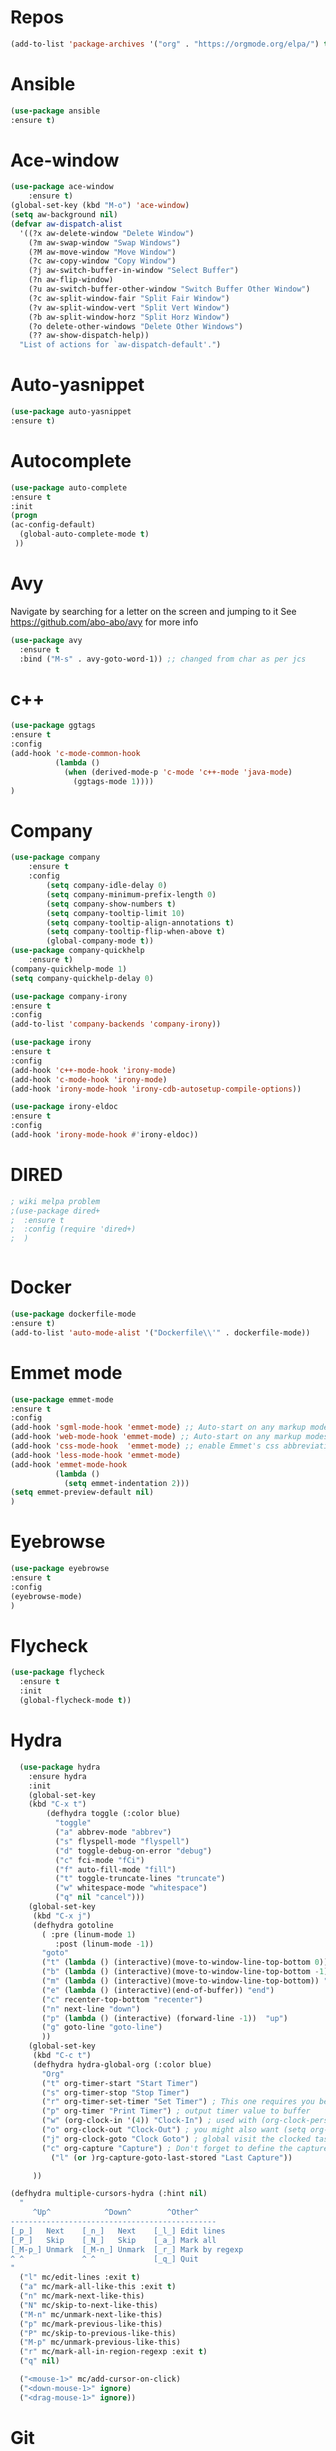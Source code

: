 #+STARTUP: overview 
#+PROPERTY: header-args :comments yes :results silent
* Repos
#+BEGIN_SRC emacs-lisp
(add-to-list 'package-archives '("org" . "https://orgmode.org/elpa/") t)
#+END_SRC
* Ansible
#+BEGIN_SRC emacs-lisp
(use-package ansible
:ensure t)
#+END_SRC
* Ace-window
#+BEGIN_SRC emacs-lisp
(use-package ace-window
    :ensure t)
(global-set-key (kbd "M-o") 'ace-window)
(setq aw-background nil)
(defvar aw-dispatch-alist
  '((?x aw-delete-window "Delete Window")
	(?m aw-swap-window "Swap Windows")
	(?M aw-move-window "Move Window")
	(?c aw-copy-window "Copy Window")
	(?j aw-switch-buffer-in-window "Select Buffer")
	(?n aw-flip-window)
	(?u aw-switch-buffer-other-window "Switch Buffer Other Window")
	(?c aw-split-window-fair "Split Fair Window")
	(?v aw-split-window-vert "Split Vert Window")
	(?b aw-split-window-horz "Split Horz Window")
	(?o delete-other-windows "Delete Other Windows")
	(?? aw-show-dispatch-help))
  "List of actions for `aw-dispatch-default'.")
#+END_SRC
* Auto-yasnippet
#+BEGIN_SRC emacs-lisp
(use-package auto-yasnippet
:ensure t)
#+END_SRC
* Autocomplete
  #+BEGIN_SRC emacs-lisp  :tangle no
     (use-package auto-complete 
     :ensure t
     :init
     (progn
     (ac-config-default)
       (global-auto-complete-mode t)
      ))
  #+END_SRC
* Avy
Navigate by searching for a letter on the screen and jumping to it
See https://github.com/abo-abo/avy for more info
#+BEGIN_SRC emacs-lisp
(use-package avy
  :ensure t
  :bind ("M-s" . avy-goto-word-1)) ;; changed from char as per jcs
#+END_SRC
* c++
#+BEGIN_SRC emacs-lisp
(use-package ggtags
:ensure t
:config 
(add-hook 'c-mode-common-hook
          (lambda ()
            (when (derived-mode-p 'c-mode 'c++-mode 'java-mode)
              (ggtags-mode 1))))
)

#+END_SRC

#+RESULTS:
* Company
#+BEGIN_SRC emacs-lisp
  (use-package company
      :ensure t
      :config
          (setq company-idle-delay 0)
          (setq company-minimum-prefix-length 0)
          (setq company-show-numbers t)
          (setq company-tooltip-limit 10)
          (setq company-tooltip-align-annotations t)
          (setq company-tooltip-flip-when-above t)
          (global-company-mode t))
  (use-package company-quickhelp
      :ensure t)
  (company-quickhelp-mode 1)
  (setq company-quickhelp-delay 0)

  (use-package company-irony
  :ensure t
  :config 
  (add-to-list 'company-backends 'company-irony))

  (use-package irony
  :ensure t
  :config
  (add-hook 'c++-mode-hook 'irony-mode)
  (add-hook 'c-mode-hook 'irony-mode)
  (add-hook 'irony-mode-hook 'irony-cdb-autosetup-compile-options))

  (use-package irony-eldoc
  :ensure t
  :config
  (add-hook 'irony-mode-hook #'irony-eldoc))

#+END_SRC

#+RESULTS:
: t
* DIRED
#+BEGIN_SRC emacs-lisp
; wiki melpa problem
;(use-package dired+
;  :ensure t
;  :config (require 'dired+)
;  )


#+END_SRC

#+RESULTS:
* Docker
#+BEGIN_SRC emacs-lisp
(use-package dockerfile-mode
:ensure t)
(add-to-list 'auto-mode-alist '("Dockerfile\\'" . dockerfile-mode))
#+END_SRC
* Emmet mode
#+BEGIN_SRC emacs-lisp
(use-package emmet-mode
:ensure t
:config
(add-hook 'sgml-mode-hook 'emmet-mode) ;; Auto-start on any markup modes
(add-hook 'web-mode-hook 'emmet-mode) ;; Auto-start on any markup modes
(add-hook 'css-mode-hook  'emmet-mode) ;; enable Emmet's css abbreviation.
(add-hook 'less-mode-hook 'emmet-mode)
(add-hook 'emmet-mode-hook
          (lambda ()
            (setq emmet-indentation 2)))
(setq emmet-preview-default nil)
)
#+END_SRC
* Eyebrowse
#+BEGIN_SRC emacs-lisp :tangle no
(use-package eyebrowse
:ensure t
:config 
(eyebrowse-mode)
)

#+END_SRC
#+RESULTS:
  
* Flycheck
  #+BEGIN_SRC emacs-lisp
    (use-package flycheck
      :ensure t
      :init
      (global-flycheck-mode t))

  #+END_SRC

* Hydra
#+BEGIN_SRC emacs-lisp
  (use-package hydra 
    :ensure hydra
    :init 
    (global-set-key
    (kbd "C-x t")
	    (defhydra toggle (:color blue)
	      "toggle"
	      ("a" abbrev-mode "abbrev")
	      ("s" flyspell-mode "flyspell")
	      ("d" toggle-debug-on-error "debug")
	      ("c" fci-mode "fCi")
	      ("f" auto-fill-mode "fill")
	      ("t" toggle-truncate-lines "truncate")
	      ("w" whitespace-mode "whitespace")
	      ("q" nil "cancel")))
    (global-set-key
     (kbd "C-x j")
     (defhydra gotoline 
       ( :pre (linum-mode 1)
	      :post (linum-mode -1))
       "goto"
       ("t" (lambda () (interactive)(move-to-window-line-top-bottom 0)) "top")
       ("b" (lambda () (interactive)(move-to-window-line-top-bottom -1)) "bottom")
       ("m" (lambda () (interactive)(move-to-window-line-top-bottom)) "middle")
       ("e" (lambda () (interactive)(end-of-buffer)) "end")
       ("c" recenter-top-bottom "recenter")
       ("n" next-line "down")
       ("p" (lambda () (interactive) (forward-line -1))  "up")
       ("g" goto-line "goto-line")
       ))
    (global-set-key
     (kbd "C-c t")
     (defhydra hydra-global-org (:color blue)
       "Org"
       ("t" org-timer-start "Start Timer")
       ("s" org-timer-stop "Stop Timer")
       ("r" org-timer-set-timer "Set Timer") ; This one requires you be in an orgmode doc, as it sets the timer for the header
       ("p" org-timer "Print Timer") ; output timer value to buffer
       ("w" (org-clock-in '(4)) "Clock-In") ; used with (org-clock-persistence-insinuate) (setq org-clock-persist t)
       ("o" org-clock-out "Clock-Out") ; you might also want (setq org-log-note-clock-out t)
       ("j" org-clock-goto "Clock Goto") ; global visit the clocked task
       ("c" org-capture "Capture") ; Don't forget to define the captures you want http://orgmode.org/manual/Capture.html
	     ("l" (or )rg-capture-goto-last-stored "Last Capture"))

     ))

(defhydra multiple-cursors-hydra (:hint nil)
  "
     ^Up^            ^Down^        ^Other^
----------------------------------------------
[_p_]   Next    [_n_]   Next    [_l_] Edit lines
[_P_]   Skip    [_N_]   Skip    [_a_] Mark all
[_M-p_] Unmark  [_M-n_] Unmark  [_r_] Mark by regexp
^ ^             ^ ^             [_q_] Quit
"
  ("l" mc/edit-lines :exit t)
  ("a" mc/mark-all-like-this :exit t)
  ("n" mc/mark-next-like-this)
  ("N" mc/skip-to-next-like-this)
  ("M-n" mc/unmark-next-like-this)
  ("p" mc/mark-previous-like-this)
  ("P" mc/skip-to-previous-like-this)
  ("M-p" mc/unmark-previous-like-this)
  ("r" mc/mark-all-in-region-regexp :exit t)
  ("q" nil)

  ("<mouse-1>" mc/add-cursor-on-click)
  ("<down-mouse-1>" ignore)
  ("<drag-mouse-1>" ignore))

#+END_SRC

* Git
#+BEGIN_SRC emacs-lisp
  (use-package magit
    :ensure t
    :init
    (progn
    (bind-key "C-x g" 'magit-status)
    ))

    (use-package git-gutter
    :ensure t
    :init
    (global-git-gutter-mode +1))

    (global-set-key (kbd "M-g M-g") 'hydra-git-gutter/body)


    (use-package git-timemachine
    :ensure t
    )
  (defhydra hydra-git-gutter (:body-pre (git-gutter-mode 1)
                              :hint nil)
    "
  Git gutter:
    _j_: next hunk        _s_tage hunk     _q_uit
    _k_: previous hunk    _r_evert hunk    _Q_uit and deactivate git-gutter
    ^ ^                   _p_opup hunk
    _h_: first hunk
    _l_: last hunk        set start _R_evision
  "
    ("j" git-gutter:next-hunk)
    ("k" git-gutter:previous-hunk)
    ("h" (progn (goto-char (point-min))
                (git-gutter:next-hunk 1)))
    ("l" (progn (goto-char (point-min))
                (git-gutter:previous-hunk 1)))
    ("s" git-gutter:stage-hunk)
    ("r" git-gutter:revert-hunk)
    ("p" git-gutter:popup-hunk)
    ("R" git-gutter:set-start-revision)
    ("q" nil :color blue)
    ("Q" (progn (git-gutter-mode -1)
                ;; git-gutter-fringe doesn't seem to
                ;; clear the markup right away
                (sit-for 0.1)
                (git-gutter:clear))
         :color blue))



#+END_SRC

#+RESULTS:
* IBUFFER
#+BEGIN_SRC emacs-lisp
  (global-set-key (kbd "C-x C-b") 'ibuffer)
  (setq ibuffer-saved-filter-groups
        (quote (("default"
                 ("dired" (mode . dired-mode))
                 ("org" (name . "^.*org$"))
                 ("magit" (mode . magit-mode))
                 ("IRC" (or (mode . circe-channel-mode) (mode . circe-server-mode)))
                 ("web" (or (mode . web-mode) (mode . js2-mode)))
                 ("shell" (or (mode . eshell-mode) (mode . shell-mode)))
                 ("mu4e" (or

                          (mode . mu4e-compose-mode)
                          (name . "\*mu4e\*")
                          ))
                 ("programming" (or
                                 (mode . python-mode)
                                 (mode . c++-mode)
                                 (mode . rust-mode)))
                 ("emacs" (or
                           (name . "^\\*scratch\\*$")
                           (name . "^\\*Messages\\*$")))
                 ))))
  (add-hook 'ibuffer-mode-hook
            (lambda ()
              (ibuffer-auto-mode 1)
              (ibuffer-switch-to-saved-filter-groups "default")))

  ;; don't show these
                                          ;(add-to-list 'ibuffer-never-show-predicates "zowie")
  ;; Don't show filter groups if there are no buffers in that group
  (setq ibuffer-show-empty-filter-groups nil)

  ;; Don't ask for confirmation to delete marked buffers
  (setq ibuffer-expert t)
#+END_SRC
* Iedit and narrow / widen dwim
to use iedit: select region and c-;

  #+BEGIN_SRC emacs-lisp
    ; mark and edit all copies of the marked region simultaniously. 
    (use-package iedit
    :ensure t)

    ; if you're windened, narrow to the region, if you're narrowed, widen
    ; bound to C-x n
    (defun narrow-or-widen-dwim (p)
    "If the buffer is narrowed, it widens. Otherwise, it narrows intelligently.
    Intelligently means: region, org-src-block, org-subtree, or defun,
    whichever applies first.
    Narrowing to org-src-block actually calls `org-edit-src-code'.

    With prefix P, don't widen, just narrow even if buffer is already
    narrowed."
    (interactive "P")
    (declare (interactive-only))
    (cond ((and (buffer-narrowed-p) (not p)) (widen))
    ((region-active-p)
    (narrow-to-region (region-beginning) (region-end)))
    ((derived-mode-p 'org-mode)
    ;; `org-edit-src-code' is not a real narrowing command.
    ;; Remove this first conditional if you don't want it.
    (cond ((ignore-errors (org-edit-src-code))
    (delete-other-windows))
    ((org-at-block-p)
    (org-narrow-to-block))
    (t (org-narrow-to-subtree))))
    (t (narrow-to-defun))))

    ;; (define-key endless/toggle-map "n" #'narrow-or-widen-dwim)
    ;; This line actually replaces Emacs' entire narrowing keymap, that's
    ;; how much I like this command. Only copy it if that's what you want.
    (define-key ctl-x-map "n" #'narrow-or-widen-dwim)
  #+END_SRC


  #+RESULTS:
  : narrow-or-widen-dwim
* Interface Tweaks
#+BEGIN_SRC emacs-lisp
(setq inhibit-startup-message t)
(tool-bar-mode -1)
(fset 'yes-or-no-p 'y-or-n-p)
(global-set-key (kbd "<f5>") 'revert-buffer)
#+END_SRC
* Javascript
#+BEGIN_SRC emacs-lisp
(use-package js2-mode
:ensure t
:ensure ac-js2
:init
(progn
(add-hook 'js-mode-hook 'js2-minor-mode)
(add-hook 'js2-mode-hook 'ac-js2-mode)
))

(use-package js2-refactor
:ensure t
:config 
(progn
(js2r-add-keybindings-with-prefix "C-c C-m")
;; eg. extract function with `C-c C-m ef`.
(add-hook 'js2-mode-hook #'js2-refactor-mode)))
(use-package tern
:ensure tern
:ensure tern-auto-complete
:config
(progn
(add-hook 'js-mode-hook (lambda () (tern-mode t)))
(add-hook 'js2-mode-hook (lambda () (tern-mode t)))
(add-to-list 'auto-mode-alist '("\\.js\\'" . js2-mode))
;;(tern-ac-setup)
))

;;(use-package jade
;;:ensure t
;;)

;; use web-mode for .jsx files
(add-to-list 'auto-mode-alist '("\\.jsx$" . web-mode))


;; turn on flychecking globally
(add-hook 'after-init-hook #'global-flycheck-mode)

;; disable jshint since we prefer eslint checking
(setq-default flycheck-disabled-checkers
  (append flycheck-disabled-checkers
    '(javascript-jshint)))

;; use eslint with web-mode for jsx files
(flycheck-add-mode 'javascript-eslint 'web-mode)

;; customize flycheck temp file prefix
(setq-default flycheck-temp-prefix ".flycheck")

;; disable json-jsonlist checking for json files
(setq-default flycheck-disabled-checkers
  (append flycheck-disabled-checkers
    '(json-jsonlist)))

;; adjust indents for web-mode to 2 spaces
(defun my-web-mode-hook ()
  "Hooks for Web mode. Adjust indents"
  ;;; http://web-mode.org/
  (setq web-mode-markup-indent-offset 2)
  (setq web-mode-css-indent-offset 2)
  (setq web-mode-code-indent-offset 2))
(add-hook 'web-mode-hook  'my-web-mode-hook)
#+END_SRC
* Keybindings
#+BEGIN_SRC emacs-lisp
(use-package key-chord
:ensure t
:config
(key-chord-mode 1))
(global-set-key (kbd "C-c k") 'kill-sentence)
(global-set-key (kbd "C-c d") 'downcase-word)
(key-chord-define-global "kk" 'forward-word)
(key-chord-define-global "jj" 'backward-word)
(key-chord-define-global "ññ" 'kill-whole-line)
;; duplicate line
(defun duplicate-line()
  (interactive)
  (move-beginning-of-line 1)
  (kill-line)
  (yank)
  (open-line 1)
  (next-line 1)
  (yank)
)
(key-chord-define-global "yp" 'duplicate-line)
;; copy line
(defun copy-line (arg)
      "Copy lines (as many as prefix argument) in the kill ring"
      (interactive "p")
      (kill-ring-save (line-beginning-position)
                      (line-beginning-position (+ 1 arg)))
      (message "%d line%s copied" arg (if (= 1 arg) "" "s")))
(key-chord-define-global "yy" 'copy-line)
;; copy word
(defun get-point (symbol &optional arg)
      "get the point"
      (funcall symbol arg)
      (point)
)
(defun copy-thing (begin-of-thing end-of-thing &optional arg)
  "copy thing between beg & end into kill ring"
   (save-excursion
     (let ((beg (get-point begin-of-thing 1))
           (end (get-point end-of-thing arg)))
      (copy-region-as-kill beg end)))
)
(defun copy-word (&optional arg)
      "Copy words at point into kill-ring"
       (interactive "P")
       (copy-thing 'backward-word 'forward-word arg)
       ;;(paste-to-mark arg)
)
(key-chord-define-global "ww" 'copy-word)
(key-chord-define-global "xx" 'save-buffer)
(key-chord-define-global "qq" 'delete-other-windows)
(key-chord-define-global "vv" 'save-buffers-kill-terminal)
#+END_SRC
* Misc Packages
  #+BEGIN_SRC emacs-lisp

  ; Highlights the current cursor line
  (global-hl-line-mode t)
  
  ; flashes the cursor's line when you scroll
  (use-package beacon
  :ensure t
  :config
  (beacon-mode 1)
  ; (setq beacon-color "#666600")
  )
  
  ; deletes all the whitespace when you hit backspace or delete
  (use-package hungry-delete
  :ensure t
  :config
  (global-hungry-delete-mode))
  

  (use-package multiple-cursors
  :ensure t)

  ; expand the marked region in semantic increments (negative prefix to reduce region)
  (use-package expand-region
  :ensure t
  :config 
  (global-set-key (kbd "C-=") 'er/expand-region))

  (setq save-interprogram-paste-before-kill t)


  (global-auto-revert-mode 1) ;; you might not want this
  (setq auto-revert-verbose nil) ;; or this
  (global-set-key (kbd "<f6>") 'revert-buffer)
  
  ;; highlights parentheses
  (use-package highlight-parentheses
  :ensure t
  :config
  (highlight-parentheses-mode 1)
  )
  ;; autocomplete parentheses
  (electric-pair-mode 1) 
  ;; mark parentheses
  (show-paren-mode t)
  ;; Show column number
  (setq column-number-mode 1) 
  ;; Not user GUI dialogs, only minibuffer
  (setq use-dialog-box nil)
  ;; Do not use tabs
  (setq-default indent-tabs-mode nil)
  ;; Replace TAB with 4 spaces
  (setq-default tab-width 4) 
  ;; Set aggressive idennt mode
  (use-package aggressive-indent
  :ensure t
  :config
  (add-to-list 'aggressive-indent-excluded-modes 'html-mode))
  ;; Enable cua-mode ctrl-z, ctrl-v ...
  (cua-mode 1)
  ;; Disable backup/autosave files
  (setq backup-inhibited t)
  (setq make-backup-files        nil)
  (setq auto-save-default        nil)
  (setq auto-save-list-file-name nil)
  (setq auto-save-default nil)                  
  (setq scroll-preserve-screen-position 10)
  ;; Replace "lambda" to λ, function to
  (global-prettify-symbols-mode 1)
  ;; Display the name of the current buffer in the title bar
  (setq frame-title-format "%b")
  ;; Coding-system settings
  (set-language-environment 'UTF-8)
  (setq buffer-file-coding-system 'utf-8)
  (setq-default coding-system-for-read    'utf-8)
  (setq file-name-coding-system           'utf-8)
  (set-selection-coding-system            'utf-8)
  (set-keyboard-coding-system        'utf-8-unix)
  (set-terminal-coding-system             'utf-8)
  (prefer-coding-system 'utf-8)
  ;; Linum plugin
  ;;(line-number-mode   t) ;; Show line number in mode-line
  ;;(global-linum-mode t) ;; Show line numbers in all buffers
  ;; font-lock annotations like TODO in source code
  (use-package hl-todo
      :ensure t)
  (global-hl-todo-mode 1)
  (which-function-mode 1)
  ;; Fringe settings
  (fringe-mode '(8 . 0)) ;; Text delimiter left only
  (setq-default indicate-buffer-boundaries 'left) ;; Indication only on the left
  (setq visible-bell t) ;; show bell when top or bottom
  (scroll-bar-mode -1) ;; Disable scrollbar
  ;; Fringe settings
  (fringe-mode '(8 . 0)) ;; Text delimiter left only
  (setq-default indicate-buffer-boundaries 'left) ;; Indication only on the left
  ;; Display file size/time in mode-line
  (setq display-time-24hr-format t) ;; 24-hour time format in mode-lin
  (display-time-mode             t) ;; Show hours in mode-line
  (size-indication-mode t) ;; File size in% -s
  ;; Paren face
  (set-face-background 'show-paren-match (face-background 'default))
  (set-face-foreground 'show-paren-match "#def")
  (set-face-attribute 'show-paren-match nil :weight 'extra-bold)
  (use-package rainbow-delimiters
  :ensure t
  :config
  (setq rainbow-delimiters-max-face-count 9))
  (set-face-attribute 'default nil :height 105)

  (when (member "DejaVu Sans Mono" (font-family-list))
  (set-face-attribute 'default nil :font "DejaVu Sans Mono"))

  #+END_SRC
* Org mode
  Org bullets makes things look pretty
  #+BEGIN_SRC emacs-lisp

  (use-package org 
  :ensure t
  :pin org)

    (setenv "BROWSER" "chromium-browser")

        (use-package org-bullets
        :ensure t
        :config
        (add-hook 'org-mode-hook (lambda () (org-bullets-mode 1))))

            (custom-set-variables
             '(org-directory "~/Sync/orgfiles")
             '(org-default-notes-file (concat org-directory "/notes.org"))
             '(org-export-html-postamble nil)
             '(org-hide-leading-stars t)
             '(org-startup-folded (quote overview))
             '(org-startup-indented t)
             )

            (setq org-file-apps
  		(append '(
          		  ("\\.pdf\\'" . "evince %s")
 ("\\.x?html?\\'" . "/usr/bin/chromium-browser %s")
          		  ) org-file-apps ))

            (global-set-key "\C-ca" 'org-agenda)
            (setq org-agenda-start-on-weekday nil)
            (setq org-agenda-custom-commands
            '(("c" "Simple agenda view"
            ((agenda "")
            (alltodo "")))))

            (global-set-key (kbd "C-c c") 'org-capture)

            (setq org-agenda-files (list "~/Sync/orgfiles/gcal.org"
            "~/Sync/orgfiles/soe-cal.org"
          			       "~/Sync/orgfiles/i.org"
          			       "~/Sync/orgfiles/schedule.org"))
            (setq org-capture-templates
          			  '(("a" "Appointment" entry (file  "~/Sync/orgfiles/gcal.org" )
          				   "* %?\n\n%^T\n\n:PROPERTIES:\n\n:END:\n\n")
          				  ("l" "Link" entry (file+headline "~/Sync/orgfiles/links.org" "Links")
          				   "* %? %^L %^g \n%T" :prepend t)
          				  ("b" "Blog idea" entry (file+headline "~/Sync/orgfiles/i.org" "Blog Topics:")
          				   "* %?\n%T" :prepend t)
          				  ("t" "To Do Item" entry (file+headline "~/Sync/orgfiles/i.org" "To Do and Notes")
          				   "* TODO %?\n%u" :prepend t)
  					  ("m" "Mail To Do" entry (file+headline "~/Sync/orgfiles/i.org" "To Do and Notes")
  					   "* TODO %a\n %?" :prepend t)
  					  ("g" "GMail To Do" entry (file+headline "~/Sync/orgfiles/i.org" "To Do and Notes")
  					   "* TODO %^L\n %?" :prepend t)
  					  ("n" "Note" entry (file+headline "~/Sync/orgfiles/i.org" "Notes")
          				   "* %u %? " :prepend t)
  					  ))
            ;; (setq org-capture-templates
        ;; 		    '(("a" "Appointment" entry (file  "~/Sync/orgfiles/gcal.org" )
        ;; 			     "* TODO %?\n:PROPERTIES:\nDEADLINE: %^T \n\n:END:\n %i\n")
        ;; 			    ("l" "Link" entry (file+headline "~/Sync/orgfiles/links.org" "Links")
        ;; 			     "* %? %^L %^g \n%T" :prepend t)
        ;; 			    ("b" "Blog idea" entry (file+headline "~/Sync/orgfiles/i.org" "POSTS:")
        ;; 			     "* %?\n%T" :prepend t)
        ;; 			    ("t" "To Do Item" entry (file+headline "~/Sync/orgfiles/i.org" "To Do")
        ;; 			     "* TODO %?\n%u" :prepend t)
        ;; 			    ("n" "Note" entry (file+headline "~/Sync/orgfiles/i.org" "Note space")
        ;; 			     "* %?\n%u" :prepend t)

        ;; 			    ("j" "Journal" entry (file+datetree "~/Dropbox/journal.org")
        ;; 			     "* %?\nEntered on %U\n  %i\n  %a")
            ;;                                ("s" "Screencast" entry (file "~/Sync/orgfiles/screencastnotes.org")
            ;;                                "* %?\n%i\n")))


        (defadvice org-capture-finalize 
            (after delete-capture-frame activate)  
        "Advise capture-finalize to close the frame"  
        (if (equal "capture" (frame-parameter nil 'name))  
        (delete-frame)))

        (defadvice org-capture-destroy 
            (after delete-capture-frame activate)  
        "Advise capture-destroy to close the frame"  
        (if (equal "capture" (frame-parameter nil 'name))  
        (delete-frame)))  

        (use-package noflet
        :ensure t )
        (defun make-capture-frame ()
        "Create a new frame and run org-capture."
        (interactive)
        (make-frame '((name . "capture")))
        (select-frame-by-name "capture")
        (delete-other-windows)
        (noflet ((switch-to-buffer-other-window (buf) (switch-to-buffer buf)))
            (org-capture)))

; (require 'ox-beamer)
; for inserting inactive dates
(define-key org-mode-map (kbd "C-c >") (lambda () (interactive (org-time-stamp-inactive))))

(use-package htmlize :ensure t)

(setq org-ditaa-jar-path "/usr/share/ditaa/ditaa.jar")

  #+END_SRC

  #+RESULTS:
  : make-capture-frame
* Origami Folding
#+BEGIN_SRC emacs-lisp
(use-package origami
:ensure t)
#+END_SRC
#+RESULTS:
* PDF tools
#+BEGIN_SRC emacs-lisp
(use-package pdf-tools
:ensure t)
(use-package org-pdfview
:ensure t)

(require 'pdf-tools)
(require 'org-pdfview)

#+END_SRC
* Projectile
#+BEGIN_SRC emacs-lisp
(use-package projectile
      :ensure t
      :bind ("C-c p" . projectile-command-map)
      :config
      (projectile-global-mode)
      (setq projectile-completion-system 'ivy)
      (setq projectile-globally-ignored-directories
      (cl-union projectile-globally-ignored-directories
      '(".git"
      "node_modules"
      "venv")))
      (setq projectile-globally-ignored-files
          (cl-union projectile-globally-ignored-files
              '(".DS_Store"
              "*.gz"
              "*.pyc"
              "*.png"
              "*.jpg"
              "*.jar"
              "*.svg"
              "*.tgz"
              "*.zip")))
)
#+END_SRC
* Python
#+BEGIN_SRC emacs-lisp
(use-package anaconda-mode
    :ensure t)
(use-package company-anaconda
    :ensure t)
(use-package pyenv-mode
    :ensure t)
(add-hook 'python-mode-hook 'anaconda-mode)
(add-hook 'python-mode-hook 'anaconda-eldoc-mode)
(eval-after-load "company"
 '(add-to-list 'company-backends '(company-anaconda :with company-capf)))

(defun python--encoding-comment-required-p ()
  (re-search-forward "[^\0-\177]" nil t))

(defun python--detect-encoding ()
  (let ((coding-system
         (or save-buffer-coding-system
             buffer-file-coding-system)))
    (if coding-system
        (symbol-name
         (or (coding-system-get coding-system 'mime-charset)
             (coding-system-change-eol-conversion coding-system nil)))
      "ascii-8bit")))

  #+END_SRC

  #+RESULTS:
  : t
* Reveal.js
  #+BEGIN_SRC emacs-lisp  :tangle no
  (use-package ox-reveal
  :ensure t
  :config
    (require 'ox-reveal)
    (setq org-reveal-root "http://cdn.jsdelivr.net/reveal.js/3.0.0/")
    (setq org-reveal-mathjax t)
)
    (use-package htmlize
    :ensure t)
  #+END_SRC

  #+RESULTS:
  : t
* Rust
#+BEGIN_SRC emacs-lisp
(use-package rust-mode
  :ensure t)
(use-package flymake-rust
  :ensure t)
(use-package flycheck-rust
  :ensure t)
(use-package racer
  :ensure t)
(use-package cargo
  :ensure t)
(add-to-list 'load-path "/path/to/rust-mode/")
(autoload 'rust-mode "rust-mode" nil t)
(add-to-list 'auto-mode-alist '("\\.rs\\'" . rust-mode))
(with-eval-after-load 'rust-mode
  (add-hook 'flycheck-mode-hook #'flycheck-rust-setup)
  (add-hook 'rust-mode-hook 'cargo-minor-mode)
  (add-hook 'rust-mode-hook #'racer-mode)
  (add-hook 'racer-mode-hook #'eldoc-mode)
  (add-hook 'racer-mode-hook #'company-mode))
(setq racer-cmd "~/.cargo/bin/racer") ;; Rustup binaries PATH

#+END_SRC
* Searching
#+BEGIN_SRC emacs-lisp
(use-package ag
    :ensure t)
(setq ag-highlight-search t)
;; anzu configuration
(use-package anzu
    :ensure t)
(global-anzu-mode +1)
(global-set-key [remap query-replace] 'anzu-query-replace)
(global-set-key [remap query-replace-regexp] 'anzu-query-replace-regexp)
(set-face-attribute 'anzu-mode-line nil
                    :foreground "yellow" :weight 'bold)
(custom-set-variables
 '(anzu-mode-lighter "")
 '(anzu-deactivate-region t)
 '(anzu-search-threshold 1000)
 '(anzu-replace-threshold 50)
 '(anzu-replace-to-string-separator " => "))
#+END_SRC
* SmartParens
#+BEGIN_SRC emacs-lisp
(use-package smartparens
    :ensure t
    :config
    (use-package smartparens-config)
    (use-package smartparens-html)
    (use-package smartparens-python)
    (use-package smartparens-latex)
    (smartparens-global-mode t)
    (show-smartparens-global-mode t)
    :bind
    ( ("C-<down>" . sp-down-sexp)
    ("C-<up>"   . sp-up-sexp)
    ("M-<down>" . sp-backward-down-sexp)
    ("M-<up>"   . sp-backward-up-sexp)
    ("C-M-a" . sp-beginning-of-sexp)
    ("C-M-e" . sp-end-of-sexp)



     ("C-M-f" . sp-forward-sexp)
     ("C-M-b" . sp-backward-sexp)

     ("C-M-n" . sp-next-sexp)
     ("C-M-p" . sp-previous-sexp)

     ("C-S-f" . sp-forward-symbol)
     ("C-S-b" . sp-backward-symbol)

     ("C-<right>" . sp-forward-slurp-sexp)
     ("M-<right>" . sp-forward-barf-sexp)
     ("C-<left>"  . sp-backward-slurp-sexp)
     ("M-<left>"  . sp-backward-barf-sexp)

     ("C-M-t" . sp-transpose-sexp)
     ("C-M-k" . sp-kill-sexp)
     ("C-k"   . sp-kill-hybrid-sexp)
     ("M-k"   . sp-backward-kill-sexp)
     ("C-M-w" . sp-copy-sexp)

     ("C-M-d" . delete-sexp)

     ("M-<backspace>" . backward-kill-word)
     ("C-<backspace>" . sp-backward-kill-word)
     ([remap sp-backward-kill-word] . backward-kill-word)

     ("M-[" . sp-backward-unwrap-sexp)
     ("M-]" . sp-unwrap-sexp)

     ("C-x C-t" . sp-transpose-hybrid-sexp)

     ("C-c ("  . wrap-with-parens)
     ("C-c ["  . wrap-with-brackets)
     ("C-c {"  . wrap-with-braces)
     ("C-c '"  . wrap-with-single-quotes)
     ("C-c \"" . wrap-with-double-quotes)
     ("C-c _"  . wrap-with-underscores)
    ("C-c `"  . wrap-with-back-quotes)
    ))
#+END_SRC
* Swiper / Ivy / Counsel
  Swiper gives us a really efficient incremental search with regular expressions
  and Ivy / Counsel replace a lot of ido or helms completion functionality

  #+BEGIN_SRC emacs-lisp
  (use-package counsel
  :ensure t
  :bind
  (("M-y" . counsel-yank-pop)
   :map ivy-minibuffer-map
   ("M-y" . ivy-next-line)))




  (use-package ivy
  :ensure t
  :diminish (ivy-mode)
  :bind (("C-x b" . ivy-switch-buffer))
  :config
  (ivy-mode 1)
  (setq ivy-use-virtual-buffers t)
  (setq ivy-count-format "%d/%d ")
  (setq ivy-display-style 'fancy))


  (use-package swiper
  :ensure t
  :bind (("C-s" . swiper)
	 ("C-r" . swiper)
	 ("C-c C-r" . ivy-resume)
	 ("M-x" . counsel-M-x)
	 ("C-x C-f" . counsel-find-file))
  :config
  (progn
    (ivy-mode 1)
    (setq ivy-use-virtual-buffers t)
    (setq ivy-display-style 'fancy)
    (define-key read-expression-map (kbd "C-r") 'counsel-expression-history)
    ))
  #+END_SRC

* Themes and modeline
#+BEGIN_SRC emacs-lisp 
;;
(use-package lab-themes 
:ensure t
:config
(lab-themes-load-style 'dark)
)
;; Powerline
(use-package powerline
:ensure t
:config
(powerline-default-theme)
)
#+END_SRC
* TOML
#+BEGIN_SRC emacs-lisp
(use-package toml-mode
  :ensure t)
#+END_SRC
* Treemacs
#+BEGIN_SRC emacs-lisp
  (use-package treemacs
    :ensure t
    :defer t
    :init
    (with-eval-after-load 'winum
      (define-key winum-keymap (kbd "M-0") #'treemacs-select-window))
    :config
    (progn

      (setq treemacs-follow-after-init          t
            treemacs-width                      35
            treemacs-indentation                2
            treemacs-git-integration            t
            treemacs-collapse-dirs              3
            treemacs-silent-refresh             nil
            treemacs-change-root-without-asking nil
            treemacs-sorting                    'alphabetic-desc
            treemacs-show-hidden-files          t
            treemacs-never-persist              nil
            treemacs-is-never-other-window      nil
            treemacs-goto-tag-strategy          'refetch-index)

      (treemacs-follow-mode t)
      (treemacs-filewatch-mode t))
    :bind
    (:map global-map
          ([f8]        . treemacs)
          ([f9]        . treemacs-projectile)
          ("M-0"       . treemacs-select-window)
          ("C-c 1"     . treemacs-delete-other-windows)
        ))
    (use-package treemacs-projectile
      :defer t
      :after treemacs projectile
      (setq treemacs-header-function #'treemacs-projectile-create-header)
      :ensure t)
#+END_SRC
#+RESULTS:
* Try
#+BEGIN_SRC emacs-lisp
(use-package try
	:ensure t)
#+END_SRC
* Web Mode
#+BEGIN_SRC emacs-lisp
(use-package web-mode
:ensure t
:config
(add-to-list 'auto-mode-alist '("\\.html?\\'" . web-mode))
(add-to-list 'auto-mode-alist '("\\.vue?\\'" . web-mode))
(add-to-list 'auto-mode-alist '("/some/react/path/.*\\.js[x]?\\'" . web-mode))
(setq web-mode-engines-alist
'(("django"    . "\\.html\\'")))
(setq web-mode-ac-sources-alist
'(("css" . (ac-source-css-property))
("vue" . (ac-source-words-in-buffer ac-source-abbrev))
("html" . (ac-source-words-in-buffer ac-source-abbrev))))
(add-hook 'web-mode-hook (lambda ()
                           (setq web-mode-markup-indent-offset 2)
                           (setq web-mode-css-indent-offset 2)
                           (setq web-mode-code-indent-offset 2)
                           (setq web-mode-indent-style 2)
                           (setq web-mode-enable-auto-pairing t)
                           (setq web-mode-enable-css-colorization t)
                           (setq web-mode-enable-current-element-highlight t)
                           (setq web-mode-enable-current-column-highlight t)
                           (setq web-mode-enable-auto-closing t)
                           (setq web-mode-enable-auto-quoting t)
                           (setq web-mode-enable-comment-keywords t)
                           (setq web-mode-enable-css-colorization t)
                           (setq web-mode-enable-block-face t)
)))

#+END_SRC

#+RESULTS:
: t
* Which Key
  Brings up some help
  #+BEGIN_SRC emacs-lisp
  (use-package which-key
	:ensure t 
	:config
	(which-key-mode))
  #+END_SRC
* YAML
#+BEGIN_SRC emacs-lisp
(use-package yaml-mode
  :ensure t
  :mode ("\\.yml\\'"
         "\\.yaml\\'"))
#+END_SRC
* Yasnippet
  #+BEGIN_SRC emacs-lisp
    (use-package yasnippet
      :ensure t
      :init
        (yas-global-mode 1))
    (setq yas-snippet-dirs
      '("~/.emacs.d/snippets"))
    (yas-global-mode 1) ;; or M-x yas-reload-all if you've started YASnippet already.
    
  #+END_SRC
